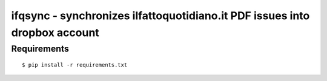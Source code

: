 ===========================================================================
ifqsync - synchronizes ilfattoquotidiano.it PDF issues into dropbox account
===========================================================================

~~~~~~~~~~~~
Requirements
~~~~~~~~~~~~

::

  $ pip install -r requirements.txt 

 
